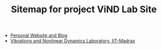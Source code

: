 #+TITLE: Sitemap for project ViND Lab Site

- [[file:personal.org][Personal Website and Blog]]
- [[file:index.org][Vibrations and Nonlinear Dynamics Laboratory, IIT-Madras]]